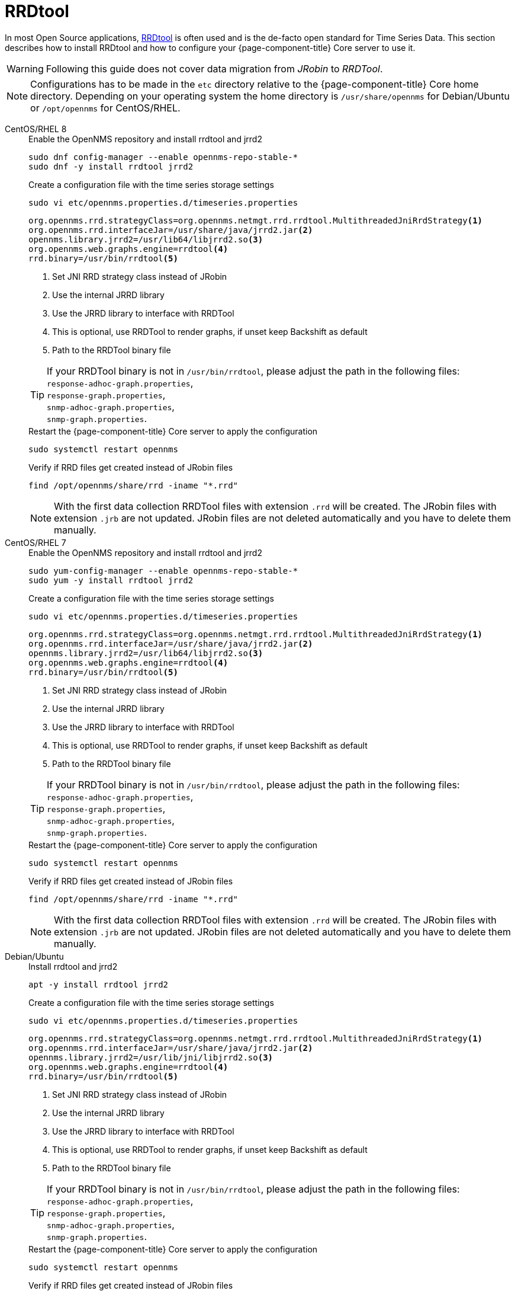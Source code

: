 = RRDtool

In most Open Source applications, link:http://oss.oetiker.ch/rrdtool[RRDtool] is often used and is the de-facto open standard for Time Series Data.
This section describes how to install RRDtool and how to configure your {page-component-title} Core server to use it.

WARNING: Following this guide does not cover data migration from _JRobin_ to _RRDTool_.

NOTE: Configurations has to be made in the `etc` directory relative to the {page-component-title} Core home directory.
      Depending on your operating system the home directory is `/usr/share/opennms` for Debian/Ubuntu or `/opt/opennms` for CentOS/RHEL.

[{tabs}]
====
CentOS/RHEL 8::
+
--
.Enable the OpenNMS repository and install rrdtool and jrrd2
[source, console]
----
sudo dnf config-manager --enable opennms-repo-stable-*
sudo dnf -y install rrdtool jrrd2
----

.Create a configuration file with the time series storage settings
[source, console]
----
sudo vi etc/opennms.properties.d/timeseries.properties
----

[source, timeseries.properties]
----
org.opennms.rrd.strategyClass=org.opennms.netmgt.rrd.rrdtool.MultithreadedJniRrdStrategy<1>
org.opennms.rrd.interfaceJar=/usr/share/java/jrrd2.jar<2>
opennms.library.jrrd2=/usr/lib64/libjrrd2.so<3>
org.opennms.web.graphs.engine=rrdtool<4>
rrd.binary=/usr/bin/rrdtool<5>
----

<1> Set JNI RRD strategy class instead of JRobin
<2> Use the internal JRRD library 
<3> Use the JRRD library to interface with RRDTool
<4> This is optional, use RRDTool to render graphs, if unset keep Backshift as default
<5> Path to the RRDTool binary file

TIP: If your RRDTool binary is not in `/usr/bin/rrdtool`, please adjust the path in the following files: +
     `response-adhoc-graph.properties`, +
     `response-graph.properties`, +
     `snmp-adhoc-graph.properties`, +
     `snmp-graph.properties`.

.Restart the {page-component-title} Core server to apply the configuration
[source, console]
----
sudo systemctl restart opennms
----

.Verify if RRD files get created instead of JRobin files
[source, console]
----
find /opt/opennms/share/rrd -iname "*.rrd"
----

NOTE: With the first data collection RRDTool files with extension `.rrd` will be created.
      The JRobin files with extension `.jrb` are not updated.
      JRobin files are not deleted automatically and you have to delete them manually.
--

CentOS/RHEL 7::
+
--
.Enable the OpenNMS repository and install rrdtool and jrrd2
[source, console]
----
sudo yum-config-manager --enable opennms-repo-stable-*
sudo yum -y install rrdtool jrrd2
----

.Create a configuration file with the time series storage settings
[source, console]
----
sudo vi etc/opennms.properties.d/timeseries.properties
----

[source, timeseries.properties]
----
org.opennms.rrd.strategyClass=org.opennms.netmgt.rrd.rrdtool.MultithreadedJniRrdStrategy<1>
org.opennms.rrd.interfaceJar=/usr/share/java/jrrd2.jar<2>
opennms.library.jrrd2=/usr/lib64/libjrrd2.so<3>
org.opennms.web.graphs.engine=rrdtool<4>
rrd.binary=/usr/bin/rrdtool<5>
----

<1> Set JNI RRD strategy class instead of JRobin
<2> Use the internal JRRD library 
<3> Use the JRRD library to interface with RRDTool
<4> This is optional, use RRDTool to render graphs, if unset keep Backshift as default
<5> Path to the RRDTool binary file

TIP: If your RRDTool binary is not in `/usr/bin/rrdtool`, please adjust the path in the following files: +
     `response-adhoc-graph.properties`, +
     `response-graph.properties`, +
     `snmp-adhoc-graph.properties`, +
     `snmp-graph.properties`.

.Restart the {page-component-title} Core server to apply the configuration
[source, console]
----
sudo systemctl restart opennms
----

.Verify if RRD files get created instead of JRobin files
[source, console]
----
find /opt/opennms/share/rrd -iname "*.rrd"
----

NOTE: With the first data collection RRDTool files with extension `.rrd` will be created.
      The JRobin files with extension `.jrb` are not updated.
      JRobin files are not deleted automatically and you have to delete them manually.
--

Debian/Ubuntu::
+
--
.Install rrdtool and jrrd2
[source, shell]
----
apt -y install rrdtool jrrd2
----

.Create a configuration file with the time series storage settings
[source, console]
----
sudo vi etc/opennms.properties.d/timeseries.properties
----

[source, timeseries.properties]
----
org.opennms.rrd.strategyClass=org.opennms.netmgt.rrd.rrdtool.MultithreadedJniRrdStrategy<1>
org.opennms.rrd.interfaceJar=/usr/share/java/jrrd2.jar<2>
opennms.library.jrrd2=/usr/lib/jni/libjrrd2.so<3>
org.opennms.web.graphs.engine=rrdtool<4>
rrd.binary=/usr/bin/rrdtool<5>
----

<1> Set JNI RRD strategy class instead of JRobin
<2> Use the internal JRRD library 
<3> Use the JRRD library to interface with RRDTool
<4> This is optional, use RRDTool to render graphs, if unset keep Backshift as default
<5> Path to the RRDTool binary file

TIP: If your RRDTool binary is not in `/usr/bin/rrdtool`, please adjust the path in the following files: +
     `response-adhoc-graph.properties`, +
     `response-graph.properties`, +
     `snmp-adhoc-graph.properties`, +
     `snmp-graph.properties`.

.Restart the {page-component-title} Core server to apply the configuration
[source, console]
----
sudo systemctl restart opennms
----

.Verify if RRD files get created instead of JRobin files
[source, console]
----
find /usr/share/opennms/share/rrd -iname "*.rrd"
----

NOTE: With the first data collection RRDTool files with extension `.rrd` will be created.
      The JRobin files with extension `.jrb` are not updated.
      JRobin files are not deleted automatically and you have to delete them manually.
--

====
